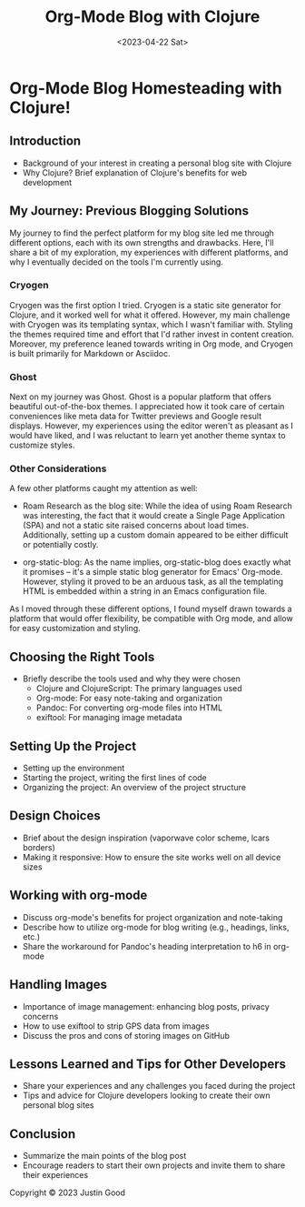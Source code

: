 #+title: Org-Mode Blog with Clojure
#+date:<2023-04-22 Sat>
#+options: H:6

* Org-Mode Blog Homesteading with Clojure!
:LOGBOOK:
CLOCK: [2023-05-20 Sat 10:45]--[2023-05-20 Sat 11:51] =>  1:06
:END:

** Introduction
  :PROPERTIES:
  :CUSTOM_ID: intro
  :END:
  - Background of your interest in creating a personal blog site with Clojure
  - Why Clojure? Brief explanation of Clojure's benefits for web development


** My Journey: Previous Blogging Solutions
  :PROPERTIES:
  :CUSTOM_ID: journey
  :END:

My journey to find the perfect platform for my blog site led me through different options, each with its own strengths and drawbacks. Here, I'll share a bit of my exploration, my experiences with different platforms, and why I eventually decided on the tools I'm currently using.

*** Cryogen
   :PROPERTIES:
   :CUSTOM_ID: cryogen
   :END:

Cryogen was the first option I tried. Cryogen is a static site generator for Clojure, and it worked well for what it offered. However, my main challenge with Cryogen was its templating syntax, which I wasn't familiar with. Styling the themes required time and effort that I'd rather invest in content creation. Moreover, my preference leaned towards writing in Org mode, and Cryogen is built primarily for Markdown or Asciidoc.

*** Ghost
   :PROPERTIES:
   :CUSTOM_ID: ghost
   :END:

Next on my journey was Ghost. Ghost is a popular platform that offers beautiful out-of-the-box themes. I appreciated how it took care of certain conveniences like meta data for Twitter previews and Google result displays. However, my experiences using the editor weren't as pleasant as I would have liked, and I was reluctant to learn yet another theme syntax to customize styles.

*** Other Considerations
   :PROPERTIES:
   :CUSTOM_ID: considerations
   :END:

A few other platforms caught my attention as well:

- Roam Research as the blog site: While the idea of using Roam Research was interesting, the fact that it would create a Single Page Application (SPA) and not a static site raised concerns about load times. Additionally, setting up a custom domain appeared to be either difficult or potentially costly.

- org-static-blog: As the name implies, org-static-blog does exactly what it promises – it's a simple static blog generator for Emacs' Org-mode. However, styling it proved to be an arduous task, as all the templating HTML is embedded within a string in an Emacs configuration file.

As I moved through these different options, I found myself drawn towards a platform that would offer flexibility, be compatible with Org mode, and allow for easy customization and styling.


** Choosing the Right Tools
  :PROPERTIES:
  :CUSTOM_ID: tools
  :END:
  - Briefly describe the tools used and why they were chosen
    - Clojure and ClojureScript: The primary languages used
    - Org-mode: For easy note-taking and organization
    - Pandoc: For converting org-mode files into HTML
    - exiftool: For managing image metadata


** Setting Up the Project
  :PROPERTIES:
  :CUSTOM_ID: setup
  :END:
  - Setting up the environment
  - Starting the project, writing the first lines of code
  - Organizing the project: An overview of the project structure

** Design Choices
  :PROPERTIES:
  :CUSTOM_ID: design
  :END:
  - Brief about the design inspiration (vaporwave color scheme, lcars borders)
  - Making it responsive: How to ensure the site works well on all device sizes

** Working with org-mode
  :PROPERTIES:
  :CUSTOM_ID: orgmode
  :END:
  - Discuss org-mode's benefits for project organization and note-taking
  - Describe how to utilize org-mode for blog writing (e.g., headings, links, etc.)
  - Share the workaround for Pandoc's heading interpretation to h6 in org-mode

** Handling Images
  :PROPERTIES:
  :CUSTOM_ID: images
  :END:
  - Importance of image management: enhancing blog posts, privacy concerns
  - How to use exiftool to strip GPS data from images
  - Discuss the pros and cons of storing images on GitHub

** Lessons Learned and Tips for Other Developers
  :PROPERTIES:
  :CUSTOM_ID: lessons
  :END:
  - Share your experiences and any challenges you faced during the project
  - Tips and advice for Clojure developers looking to create their own personal blog sites

** Conclusion
  :PROPERTIES:
  :CUSTOM_ID: conclusion
  :END:
  - Summarize the main points of the blog post
  - Encourage readers to start their own projects and invite them to share their experiences

#+BEGIN_EXPORT html
<footer>
  Copyright © 2023 Justin Good
</footer>
#+END_EXPORT
